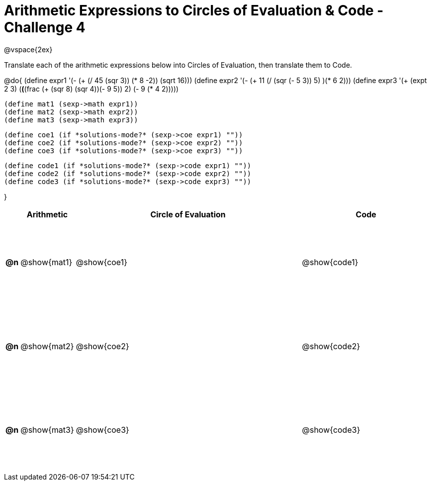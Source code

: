 [.landscape]

= Arithmetic Expressions to Circles of Evaluation & Code - Challenge 4

++++
<style>
  td {height: 125pt;}
</style>
++++

@vspace{2ex}

Translate each of the arithmetic expressions below into Circles of Evaluation, then translate them to Code.

@do{
  (define expr1 '(- (+ (/ 45 (sqr 3)) (* 8 -2)) (sqrt 16)))
  (define expr2 '(- (+ 11 (/ (sqr (- 5 3)) 5) )(* 6 2)))
  (define expr3 '(+ (expt 2 3) (*(*(frac (+ (sqr 8) (sqr 4))(- 9 5)) 2) (- 9 (* 4 2)))))

  (define mat1 (sexp->math expr1))
  (define mat2 (sexp->math expr2))
  (define mat3 (sexp->math expr3))

  (define coe1 (if *solutions-mode?* (sexp->coe expr1) ""))
  (define coe2 (if *solutions-mode?* (sexp->coe expr2) ""))
  (define coe3 (if *solutions-mode?* (sexp->coe expr3) ""))

  (define code1 (if *solutions-mode?* (sexp->code expr1) ""))
  (define code2 (if *solutions-mode?* (sexp->code expr2) ""))
  (define code3 (if *solutions-mode?* (sexp->code expr3) ""))

}

[cols=".^1a,^5a,^21a,^12a",options="header",stripes="none"]
|===

|
| Arithmetic
| Circle of Evaluation
| Code

|*@n*
| @show{mat1}
| @show{coe1}
| @show{code1}

|*@n*
| @show{mat2}
| @show{coe2}
| @show{code2}

|*@n*
| @show{mat3}
| @show{coe3}
| @show{code3}
|===
